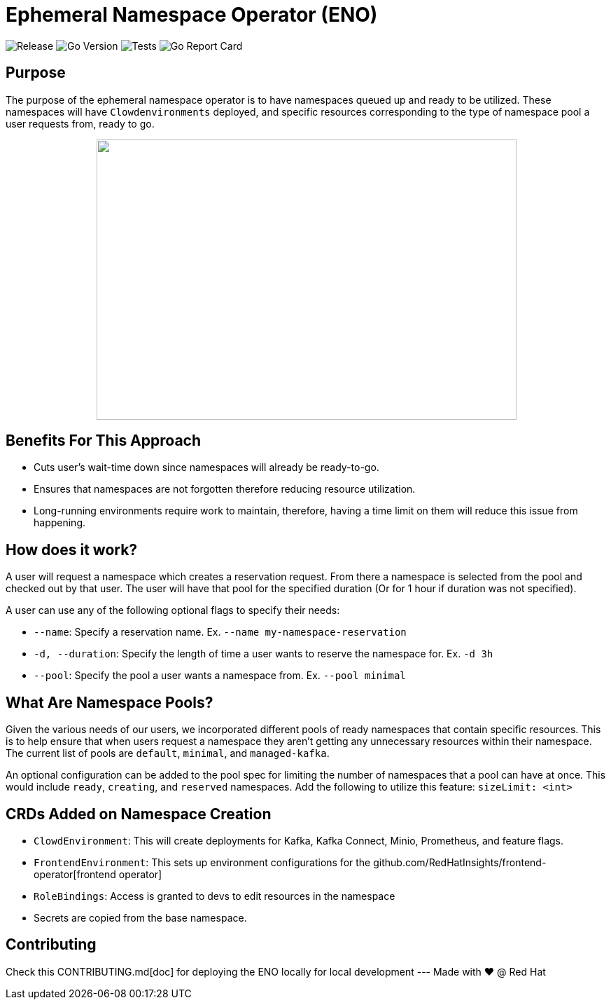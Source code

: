 = Ephemeral Namespace Operator (ENO)

image:https://img.shields.io/github/v/release/redhatinsights/ephemeral-namespace-operator[Release]
image:https://img.shields.io/github/go-mod/go-version/redhatinsights/ephemeral-namespace-operator[Go Version]
image:https://github.com/RedHatInsights/ephemeral-namespace-operator/actions/workflows/test.yml/badge.svg[Tests]
//image:https://img.shields.io/github/workflow/status/RedHatInsights/ephemeral-namespace-operator/Run%20Unit%20Tests[Build Passing]
image:https://goreportcard.com/badge/github.com/RedHatInsights/ephemeral-namespace-operator[Go Report Card]

== Purpose
The purpose of the ephemeral namespace operator is to have namespaces queued up and ready to be utilized. These namespaces  
will have `Clowdenvironments` deployed, and specific resources corresponding to the type of namespace pool a user requests from, ready to go.  

++++
<p align="center">
  <img width="600" height="400" src="operator_diagram.png">
</p>
++++

== Benefits For This Approach
- Cuts user's wait-time down since namespaces will already be ready-to-go.
- Ensures that namespaces are not forgotten therefore reducing resource utilization.
- Long-running environments require work to maintain, therefore, having a time limit on them will reduce this issue from happening.

== How does it work?
A user will request a namespace which creates a reservation request. From there a namespace is selected from the pool and checked out by that user.  
The user will have that pool for the specified duration (Or for 1 hour if duration was not specified).

A user can use any of the following optional flags to specify their needs:

- `--name`: Specify a reservation name. Ex. `--name my-namespace-reservation`
- `-d, --duration`: Specify the length of time a user wants to reserve the namespace for. Ex. `-d 3h`
- `--pool`: Specify the pool a user wants a namespace from. Ex. `--pool minimal`

== What Are Namespace Pools?
Given the various needs of our users, we incorporated different pools of ready namespaces that contain specific resources.  
This is to help ensure that when users request a namespace they aren't getting any unnecessary resources within their namespace.  
The current list of pools are `default`, `minimal`, and `managed-kafka`.

An optional configuration can be added to the pool spec for limiting the number of namespaces that a pool can have at once. This would  
include `ready`, `creating`, and `reserved` namespaces. Add the following to utilize this feature: `sizeLimit: <int>`

== CRDs Added on Namespace Creation

- `ClowdEnvironment`:  This will create deployments for Kafka, Kafka Connect, Minio, Prometheus, and feature flags.  
- `FrontendEnvironment`: This sets up environment configurations for the github.com/RedHatInsights/frontend-operator[frontend operator]  
- `RoleBindings`: Access is granted to devs to edit resources in the namespace  
- Secrets are copied from the base namespace.  

== Contributing
Check this CONTRIBUTING.md[doc] for deploying the ENO locally for local development
---
Made with ❤️ @ Red Hat